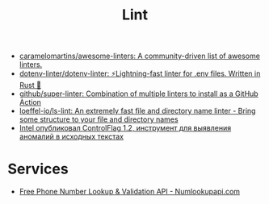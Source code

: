 :PROPERTIES:
:ID:       73e37800-a8c9-4e79-a78e-bb1b37c1dd9f
:END:
#+title: Lint

- [[https://github.com/caramelomartins/awesome-linters][caramelomartins/awesome-linters: A community-driven list of awesome linters.]]
- [[https://github.com/dotenv-linter/dotenv-linter][dotenv-linter/dotenv-linter: ⚡️Lightning-fast linter for .env files. Written in Rust 🦀]]
- [[https://github.com/github/super-linter][github/super-linter: Combination of multiple linters to install as a GitHub Action]]
- [[https://github.com/loeffel-io/ls-lint][loeffel-io/ls-lint: An extremely fast file and directory name linter - Bring some structure to your file and directory names]]
- [[https://www.opennet.ru/opennews/art.shtml?num=57164][Intel опубликовал ControlFlag 1.2, инструмент для выявления аномалий в исходных текстах]]

* Services

- [[https://numlookupapi.com/][Free Phone Number Lookup & Validation API - Numlookupapi.com]]
